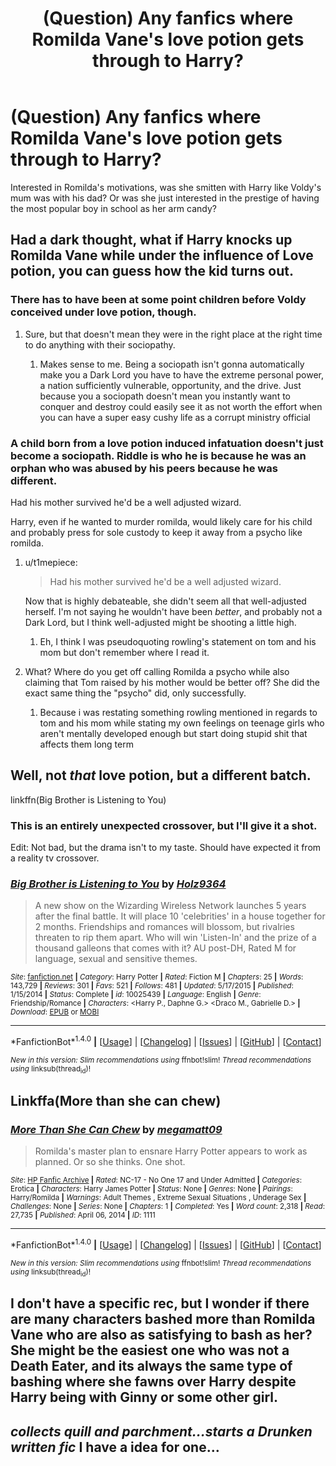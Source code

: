 #+TITLE: (Question) Any fanfics where Romilda Vane's love potion gets through to Harry?

* (Question) Any fanfics where Romilda Vane's love potion gets through to Harry?
:PROPERTIES:
:Author: Davidlister01
:Score: 8
:DateUnix: 1482442924.0
:DateShort: 2016-Dec-23
:END:
Interested in Romilda's motivations, was she smitten with Harry like Voldy's mum was with his dad? Or was she just interested in the prestige of having the most popular boy in school as her arm candy?


** Had a dark thought, what if Harry knocks up Romilda Vane while under the influence of Love potion, you can guess how the kid turns out.
:PROPERTIES:
:Author: Davidlister01
:Score: 10
:DateUnix: 1482443022.0
:DateShort: 2016-Dec-23
:END:

*** There has to have been at some point children before Voldy conceived under love potion, though.
:PROPERTIES:
:Score: 10
:DateUnix: 1482443628.0
:DateShort: 2016-Dec-23
:END:

**** Sure, but that doesn't mean they were in the right place at the right time to do anything with their sociopathy.
:PROPERTIES:
:Author: Averant
:Score: 4
:DateUnix: 1482445789.0
:DateShort: 2016-Dec-23
:END:

***** Makes sense to me. Being a sociopath isn't gonna automatically make you a Dark Lord you have to have the extreme personal power, a nation sufficiently vulnerable, opportunity, and the drive. Just because you a sociopath doesn't mean you instantly want to conquer and destroy could easily see it as not worth the effort when you can have a super easy cushy life as a corrupt ministry official
:PROPERTIES:
:Author: Sarasin
:Score: 7
:DateUnix: 1482446076.0
:DateShort: 2016-Dec-23
:END:


*** A child born from a love potion induced infatuation doesn't just become a sociopath. Riddle is who he is because he was an orphan who was abused by his peers because he was different.

Had his mother survived he'd be a well adjusted wizard.

Harry, even if he wanted to murder romilda, would likely care for his child and probably press for sole custody to keep it away from a psycho like romilda.
:PROPERTIES:
:Author: viol8er
:Score: 6
:DateUnix: 1482446988.0
:DateShort: 2016-Dec-23
:END:

**** u/t1mepiece:
#+begin_quote
  Had his mother survived he'd be a well adjusted wizard.
#+end_quote

Now that is highly debateable, she didn't seem all that well-adjusted herself. I'm not saying he wouldn't have been /better/, and probably not a Dark Lord, but I think well-adjusted might be shooting a little high.
:PROPERTIES:
:Author: t1mepiece
:Score: 7
:DateUnix: 1482450919.0
:DateShort: 2016-Dec-23
:END:

***** Eh, I think I was pseudoquoting rowling's statement on tom and his mom but don't remember where I read it.
:PROPERTIES:
:Author: viol8er
:Score: 2
:DateUnix: 1482451041.0
:DateShort: 2016-Dec-23
:END:


**** What? Where do you get off calling Romilda a psycho while also claiming that Tom raised by his mother would be better off? She did the exact same thing the "psycho" did, only successfully.
:PROPERTIES:
:Author: hchan1
:Score: 1
:DateUnix: 1482456420.0
:DateShort: 2016-Dec-23
:END:

***** Because i was restating something rowling mentioned in regards to tom and his mom while stating my own feelings on teenage girls who aren't mentally developed enough but start doing stupid shit that affects them long term
:PROPERTIES:
:Author: viol8er
:Score: 4
:DateUnix: 1482456819.0
:DateShort: 2016-Dec-23
:END:


** Well, not /that/ love potion, but a different batch.

linkffn(Big Brother is Listening to You)
:PROPERTIES:
:Author: yarglethatblargle
:Score: 2
:DateUnix: 1482446877.0
:DateShort: 2016-Dec-23
:END:

*** This is an entirely unexpected crossover, but I'll give it a shot.

Edit: Not bad, but the drama isn't to my taste. Should have expected it from a reality tv crossover.
:PROPERTIES:
:Author: Murky_Red
:Score: 2
:DateUnix: 1482566021.0
:DateShort: 2016-Dec-24
:END:


*** [[http://www.fanfiction.net/s/10025439/1/][*/Big Brother is Listening to You/*]] by [[https://www.fanfiction.net/u/2020187/Holz9364][/Holz9364/]]

#+begin_quote
  A new show on the Wizarding Wireless Network launches 5 years after the final battle. It will place 10 'celebrities' in a house together for 2 months. Friendships and romances will blossom, but rivalries threaten to rip them apart. Who will win 'Listen-In' and the prize of a thousand galleons that comes with it? AU post-DH, Rated M for language, sexual and sensitive themes.
#+end_quote

^{/Site/: [[http://www.fanfiction.net/][fanfiction.net]] *|* /Category/: Harry Potter *|* /Rated/: Fiction M *|* /Chapters/: 25 *|* /Words/: 143,729 *|* /Reviews/: 301 *|* /Favs/: 521 *|* /Follows/: 481 *|* /Updated/: 5/17/2015 *|* /Published/: 1/15/2014 *|* /Status/: Complete *|* /id/: 10025439 *|* /Language/: English *|* /Genre/: Friendship/Romance *|* /Characters/: <Harry P., Daphne G.> <Draco M., Gabrielle D.> *|* /Download/: [[http://www.ff2ebook.com/old/ffn-bot/index.php?id=10025439&source=ff&filetype=epub][EPUB]] or [[http://www.ff2ebook.com/old/ffn-bot/index.php?id=10025439&source=ff&filetype=mobi][MOBI]]}

--------------

*FanfictionBot*^{1.4.0} *|* [[[https://github.com/tusing/reddit-ffn-bot/wiki/Usage][Usage]]] | [[[https://github.com/tusing/reddit-ffn-bot/wiki/Changelog][Changelog]]] | [[[https://github.com/tusing/reddit-ffn-bot/issues/][Issues]]] | [[[https://github.com/tusing/reddit-ffn-bot/][GitHub]]] | [[[https://www.reddit.com/message/compose?to=tusing][Contact]]]

^{/New in this version: Slim recommendations using/ ffnbot!slim! /Thread recommendations using/ linksub(thread_id)!}
:PROPERTIES:
:Author: FanfictionBot
:Score: 1
:DateUnix: 1482446879.0
:DateShort: 2016-Dec-23
:END:


** Linkffa(More than she can chew)
:PROPERTIES:
:Author: Ch1pp
:Score: 2
:DateUnix: 1482483521.0
:DateShort: 2016-Dec-23
:END:

*** [[http://www.hpfanficarchive.com/stories/viewstory.php?sid=1111][*/More Than She Can Chew/*]] by [[http://www.hpfanficarchive.com/stories/viewuser.php?uid=4810][/megamatt09/]]

#+begin_quote
  Romilda's master plan to ensnare Harry Potter appears to work as planned. Or so she thinks. One shot.
#+end_quote

^{/Site/: [[http://www.hpfanficarchive.com][HP Fanfic Archive]] *|* /Rated/: NC-17 - No One 17 and Under Admitted *|* /Categories/: Erotica *|* /Characters/: Harry James Potter *|* /Status/: None *|* /Genres/: None *|* /Pairings/: Harry/Romilda *|* /Warnings/: Adult Themes , Extreme Sexual Situations , Underage Sex *|* /Challenges/: None *|* /Series/: None *|* /Chapters/: 1 *|* /Completed/: Yes *|* /Word count/: 2,318 *|* /Read/: 27,735 *|* /Published/: April 06, 2014 *|* /ID/: 1111}

--------------

*FanfictionBot*^{1.4.0} *|* [[[https://github.com/tusing/reddit-ffn-bot/wiki/Usage][Usage]]] | [[[https://github.com/tusing/reddit-ffn-bot/wiki/Changelog][Changelog]]] | [[[https://github.com/tusing/reddit-ffn-bot/issues/][Issues]]] | [[[https://github.com/tusing/reddit-ffn-bot/][GitHub]]] | [[[https://www.reddit.com/message/compose?to=tusing][Contact]]]

^{/New in this version: Slim recommendations using/ ffnbot!slim! /Thread recommendations using/ linksub(thread_id)!}
:PROPERTIES:
:Author: FanfictionBot
:Score: 2
:DateUnix: 1482483555.0
:DateShort: 2016-Dec-23
:END:


** I don't have a specific rec, but I wonder if there are many characters bashed more than Romilda Vane who are also as satisfying to bash as her? She might be the easiest one who was not a Death Eater, and its always the same type of bashing where she fawns over Harry despite Harry being with Ginny or some other girl.
:PROPERTIES:
:Author: goodlife23
:Score: 1
:DateUnix: 1482444772.0
:DateShort: 2016-Dec-23
:END:


** /collects quill and parchment...starts a Drunken written fic/ I have a idea for one...
:PROPERTIES:
:Author: GryffindorTom
:Score: -2
:DateUnix: 1482446035.0
:DateShort: 2016-Dec-23
:END:
